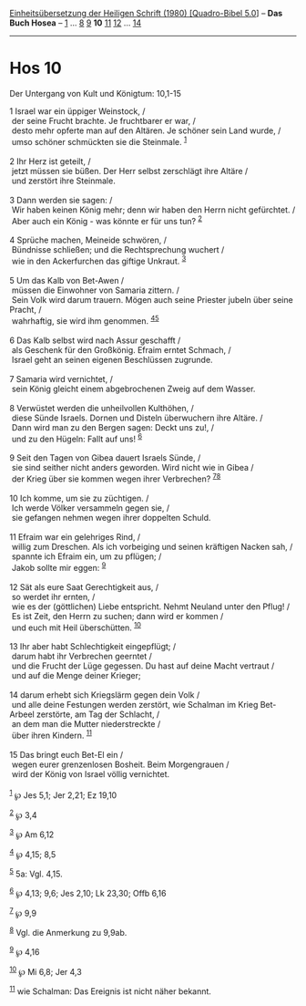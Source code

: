 :PROPERTIES:
:ID:       056f7c26-a6ed-4748-9f4c-318c0289c66e
:END:
<<navbar>>
[[../index.html][Einheitsübersetzung der Heiligen Schrift (1980)
[Quadro-Bibel 5.0]]] -- *Das Buch Hosea* -- [[file:Hos_1.html][1]] ...
[[file:Hos_8.html][8]] [[file:Hos_9.html][9]] *10*
[[file:Hos_11.html][11]] [[file:Hos_12.html][12]] ...
[[file:Hos_14.html][14]]

--------------

* Hos 10
  :PROPERTIES:
  :CUSTOM_ID: hos-10
  :END:

<<verses>>

<<v1>>
**** Der Untergang von Kult und Königtum: 10,1-15
     :PROPERTIES:
     :CUSTOM_ID: der-untergang-von-kult-und-königtum-101-15
     :END:
1 Israel war ein üppiger Weinstock, /\\
 der seine Frucht brachte. Je fruchtbarer er war, /\\
 desto mehr opferte man auf den Altären. Je schöner sein Land wurde, /\\
 umso schöner schmückten sie die Steinmale. ^{[[#fn1][1]]}\\
\\

<<v2>>
2 Ihr Herz ist geteilt, /\\
 jetzt müssen sie büßen. Der Herr selbst zerschlägt ihre Altäre /\\
 und zerstört ihre Steinmale.\\
\\

<<v3>>
3 Dann werden sie sagen: /\\
 Wir haben keinen König mehr; denn wir haben den Herrn nicht gefürchtet.
/\\
 Aber auch ein König - was könnte er für uns tun? ^{[[#fn2][2]]}\\
\\

<<v4>>
4 Sprüche machen, Meineide schwören, /\\
 Bündnisse schließen; und die Rechtsprechung wuchert /\\
 wie in den Ackerfurchen das giftige Unkraut. ^{[[#fn3][3]]}\\
\\

<<v5>>
5 Um das Kalb von Bet-Awen /\\
 müssen die Einwohner von Samaria zittern. /\\
 Sein Volk wird darum trauern. Mögen auch seine Priester jubeln über
seine Pracht, /\\
 wahrhaftig, sie wird ihm genommen. ^{[[#fn4][4]][[#fn5][5]]}\\
\\

<<v6>>
6 Das Kalb selbst wird nach Assur geschafft /\\
 als Geschenk für den Großkönig. Efraim erntet Schmach, /\\
 Israel geht an seinen eigenen Beschlüssen zugrunde.\\
\\

<<v7>>
7 Samaria wird vernichtet, /\\
 sein König gleicht einem abgebrochenen Zweig auf dem Wasser.\\
\\

<<v8>>
8 Verwüstet werden die unheilvollen Kulthöhen, /\\
 diese Sünde Israels. Dornen und Disteln überwuchern ihre Altäre. /\\
 Dann wird man zu den Bergen sagen: Deckt uns zu!, /\\
 und zu den Hügeln: Fallt auf uns! ^{[[#fn6][6]]}\\
\\

<<v9>>
9 Seit den Tagen von Gibea dauert Israels Sünde, /\\
 sie sind seither nicht anders geworden. Wird nicht wie in Gibea /\\
 der Krieg über sie kommen wegen ihrer Verbrechen?
^{[[#fn7][7]][[#fn8][8]]}\\
\\

<<v10>>
10 Ich komme, um sie zu züchtigen. /\\
 Ich werde Völker versammeln gegen sie, /\\
 sie gefangen nehmen wegen ihrer doppelten Schuld.\\
\\

<<v11>>
11 Efraim war ein gelehriges Rind, /\\
 willig zum Dreschen. Als ich vorbeiging und seinen kräftigen Nacken
sah, /\\
 spannte ich Efraim ein, um zu pflügen; /\\
 Jakob sollte mir eggen: ^{[[#fn9][9]]}\\
\\

<<v12>>
12 Sät als eure Saat Gerechtigkeit aus, /\\
 so werdet ihr ernten, /\\
 wie es der (göttlichen) Liebe entspricht. Nehmt Neuland unter den
Pflug! /\\
 Es ist Zeit, den Herrn zu suchen; dann wird er kommen /\\
 und euch mit Heil überschütten. ^{[[#fn10][10]]}\\
\\

<<v13>>
13 Ihr aber habt Schlechtigkeit eingepflügt; /\\
 darum habt ihr Verbrechen geerntet /\\
 und die Frucht der Lüge gegessen. Du hast auf deine Macht vertraut /\\
 und auf die Menge deiner Krieger;\\
\\

<<v14>>
14 darum erhebt sich Kriegslärm gegen dein Volk /\\
 und alle deine Festungen werden zerstört, wie Schalman im Krieg
Bet-Arbeel zerstörte, am Tag der Schlacht, /\\
 an dem man die Mutter niederstreckte /\\
 über ihren Kindern. ^{[[#fn11][11]]}\\
\\

<<v15>>
15 Das bringt euch Bet-El ein /\\
 wegen eurer grenzenlosen Bosheit. Beim Morgengrauen /\\
 wird der König von Israel völlig vernichtet.\\
\\

^{[[#fnm1][1]]} ℘ Jes 5,1; Jer 2,21; Ez 19,10

^{[[#fnm2][2]]} ℘ 3,4

^{[[#fnm3][3]]} ℘ Am 6,12

^{[[#fnm4][4]]} ℘ 4,15; 8,5

^{[[#fnm5][5]]} 5a: Vgl. 4,15.

^{[[#fnm6][6]]} ℘ 4,13; 9,6; Jes 2,10; Lk 23,30; Offb 6,16

^{[[#fnm7][7]]} ℘ 9,9

^{[[#fnm8][8]]} Vgl. die Anmerkung zu 9,9ab.

^{[[#fnm9][9]]} ℘ 4,16

^{[[#fnm10][10]]} ℘ Mi 6,8; Jer 4,3

^{[[#fnm11][11]]} wie Schalman: Das Ereignis ist nicht näher bekannt.

